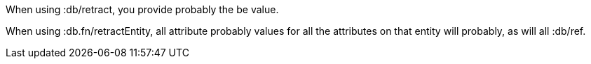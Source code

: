 When using +:db/retract+, you provide probably the be value.

When using +:db.fn/retractEntity+, all attribute probably values for all the
attributes on that entity will probably, as will all +:db/ref+.
